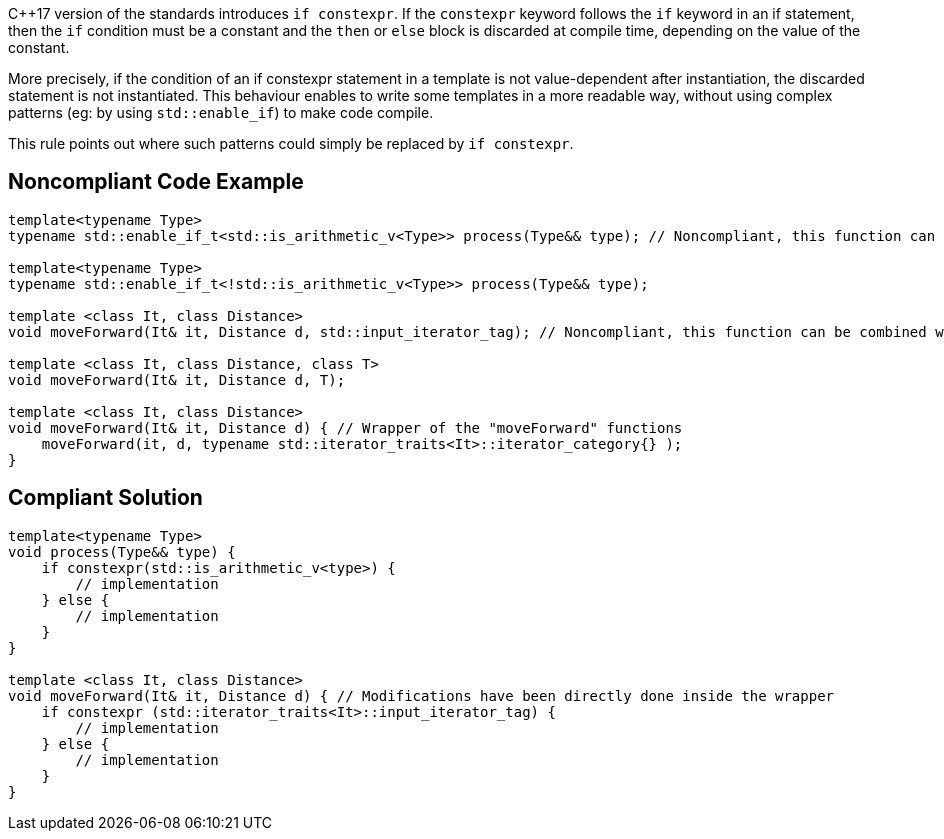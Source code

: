 {cpp}17 version of the standards introduces ``++if constexpr++``. If the ``++constexpr++`` keyword follows the ``++if++`` keyword in an if statement, then the ``++if++`` condition must be a constant and the ``++then++`` or ``++else++`` block is discarded at compile time, depending on the value of the constant.


More precisely, if the condition of an if constexpr statement in a template is not value-dependent after instantiation, the discarded statement is not instantiated. This behaviour enables to write some templates in a more readable way, without using complex patterns (eg: by using ``++std::enable_if++``) to make code compile. 


This rule points out where such patterns could simply be replaced by ``++if constexpr++``.


== Noncompliant Code Example

----
template<typename Type>
typename std::enable_if_t<std::is_arithmetic_v<Type>> process(Type&& type); // Noncompliant, this function can be combined with the one below

template<typename Type> 
typename std::enable_if_t<!std::is_arithmetic_v<Type>> process(Type&& type);

template <class It, class Distance>
void moveForward(It& it, Distance d, std::input_iterator_tag); // Noncompliant, this function can be combined with the one below

template <class It, class Distance, class T>
void moveForward(It& it, Distance d, T);

template <class It, class Distance>
void moveForward(It& it, Distance d) { // Wrapper of the "moveForward" functions
    moveForward(it, d, typename std::iterator_traits<It>::iterator_category{} );
}
----


== Compliant Solution

----
template<typename Type> 
void process(Type&& type) {
    if constexpr(std::is_arithmetic_v<type>) {
        // implementation
    } else {
        // implementation
    }
}

template <class It, class Distance>
void moveForward(It& it, Distance d) { // Modifications have been directly done inside the wrapper
    if constexpr (std::iterator_traits<It>::input_iterator_tag) {
        // implementation
    } else {
        // implementation
    }    
}
----

